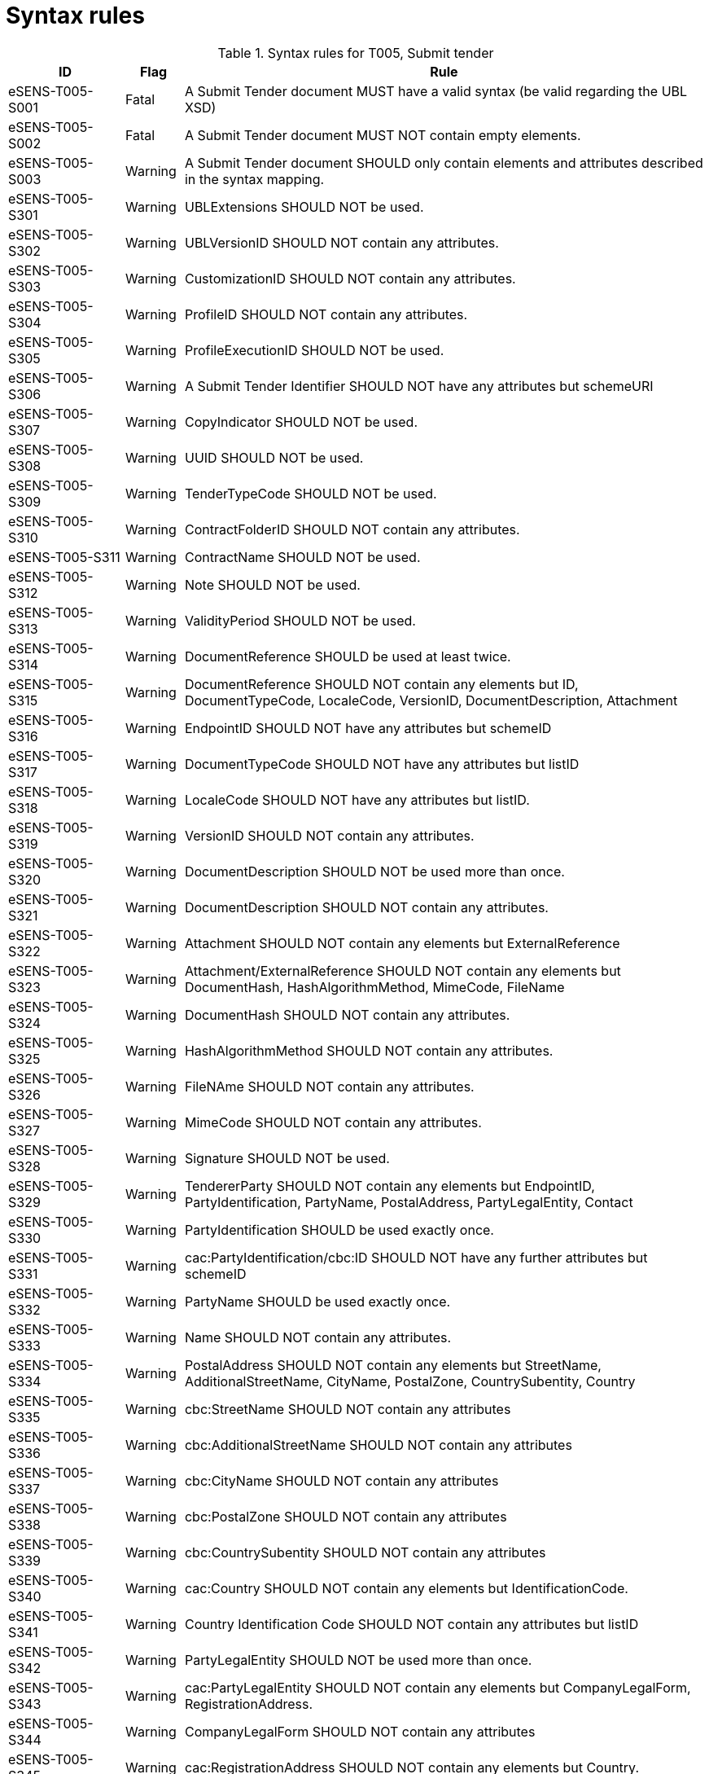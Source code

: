
= Syntax rules

[cols="2,1,9", options="header"]
.Syntax rules for T005, Submit tender
|===
| ID | Flag | Rule
| eSENS-T005-S001 | Fatal | A Submit Tender document MUST have a valid syntax (be valid regarding the UBL XSD)
| eSENS-T005-S002 | Fatal | A Submit Tender document MUST NOT contain empty elements.
| eSENS-T005-S003 | Warning | A Submit Tender document SHOULD only contain elements and attributes described in the syntax mapping.
| eSENS-T005-S301 | Warning | UBLExtensions SHOULD NOT be used.
| eSENS-T005-S302 | Warning | UBLVersionID SHOULD NOT contain any attributes.
| eSENS-T005-S303 | Warning | CustomizationID SHOULD NOT contain any attributes.
| eSENS-T005-S304 | Warning | ProfileID SHOULD NOT contain any attributes.
| eSENS-T005-S305 | Warning | ProfileExecutionID SHOULD NOT be used.
| eSENS-T005-S306 | Warning | A Submit Tender Identifier SHOULD NOT have any attributes but schemeURI
| eSENS-T005-S307 | Warning | CopyIndicator SHOULD NOT be used.
| eSENS-T005-S308 | Warning | UUID SHOULD NOT be used.
| eSENS-T005-S309 | Warning | TenderTypeCode SHOULD NOT be used.
| eSENS-T005-S310 | Warning | ContractFolderID SHOULD NOT contain any attributes.
| eSENS-T005-S311 | Warning | ContractName SHOULD NOT be used.
| eSENS-T005-S312 | Warning | Note SHOULD NOT be used.
| eSENS-T005-S313 | Warning | ValidityPeriod SHOULD NOT be used.
| eSENS-T005-S314 | Warning | DocumentReference SHOULD be used at least twice.
| eSENS-T005-S315 | Warning | DocumentReference SHOULD NOT contain any elements but ID, DocumentTypeCode, LocaleCode, VersionID, DocumentDescription, Attachment
| eSENS-T005-S316 | Warning | EndpointID SHOULD NOT have any attributes but schemeID
| eSENS-T005-S317 | Warning | DocumentTypeCode SHOULD NOT have any attributes but listID
| eSENS-T005-S318 | Warning | LocaleCode SHOULD NOT have any attributes but listID.
| eSENS-T005-S319 | Warning | VersionID SHOULD NOT contain any attributes.
| eSENS-T005-S320 | Warning | DocumentDescription SHOULD NOT be used more than once.
| eSENS-T005-S321 | Warning | DocumentDescription SHOULD NOT contain any attributes.
| eSENS-T005-S322 | Warning | Attachment SHOULD NOT contain any elements but ExternalReference
| eSENS-T005-S323 | Warning | Attachment/ExternalReference SHOULD NOT contain any elements but DocumentHash, HashAlgorithmMethod, MimeCode, FileName
| eSENS-T005-S324 | Warning | DocumentHash SHOULD NOT contain any attributes.
| eSENS-T005-S325 | Warning | HashAlgorithmMethod SHOULD NOT contain any attributes.
| eSENS-T005-S326 | Warning | FileNAme SHOULD NOT contain any attributes.
| eSENS-T005-S327 | Warning | MimeCode SHOULD NOT contain any attributes.
| eSENS-T005-S328 | Warning | Signature SHOULD NOT be used.
| eSENS-T005-S329 | Warning | TendererParty SHOULD NOT contain any elements but EndpointID, PartyIdentification, PartyName, PostalAddress, PartyLegalEntity, Contact
| eSENS-T005-S330 | Warning | PartyIdentification SHOULD be used exactly once.
| eSENS-T005-S331 | Warning | cac:PartyIdentification/cbc:ID SHOULD NOT have any further attributes but schemeID
| eSENS-T005-S332 | Warning | PartyName SHOULD be used exactly once.
| eSENS-T005-S333 | Warning | Name SHOULD NOT contain any attributes.
| eSENS-T005-S334 | Warning | PostalAddress SHOULD NOT contain any elements but StreetName, AdditionalStreetName, CityName, PostalZone, CountrySubentity, Country
| eSENS-T005-S335 | Warning | cbc:StreetName SHOULD NOT contain any attributes
| eSENS-T005-S336 | Warning | cbc:AdditionalStreetName SHOULD NOT contain any attributes
| eSENS-T005-S337 | Warning | cbc:CityName SHOULD NOT contain any attributes
| eSENS-T005-S338 | Warning | cbc:PostalZone SHOULD NOT contain any attributes
| eSENS-T005-S339 | Warning | cbc:CountrySubentity SHOULD NOT contain any attributes
| eSENS-T005-S340 | Warning | cac:Country SHOULD NOT contain any elements but IdentificationCode.
| eSENS-T005-S341 | Warning | Country Identification Code SHOULD NOT contain any attributes but listID
| eSENS-T005-S342 | Warning | PartyLegalEntity SHOULD NOT be used more than once.
| eSENS-T005-S343 | Warning | cac:PartyLegalEntity SHOULD NOT contain any elements but CompanyLegalForm, RegistrationAddress.
| eSENS-T005-S344 | Warning | CompanyLegalForm SHOULD NOT contain any attributes
| eSENS-T005-S345 | Warning | cac:RegistrationAddress SHOULD NOT contain any elements but Country.
| eSENS-T005-S346 | Warning | Contact SHOULD NOT contain any elements but Telephone, Telefax, ElectronicMail, Name.
| eSENS-T005-S347 | Warning | cbc:Telephone SHOULD NOT contain any attributes
| eSENS-T005-S348 | Warning | cbc:Telefax SHOULD NOT contain any attributes
| eSENS-T005-S349 | Warning | cbc:ElectronicMail SHOULD NOT contain any attributes
| eSENS-T005-S350 | Warning | TendererQualificationDocumentReference SHOULD NOT be used.
| eSENS-T005-S351 | Warning | SubcontractorParty SHOULD NOT be used.
| eSENS-T005-S352 | Warning | ContractingParty SHOULD be used exactly once.
| eSENS-T005-S353 | Warning | ContractingParty SHOULD NOT contain any elements but Party.
| eSENS-T005-S354 | Warning | ContractingParty Party SHOULD NOT contain any elements but EndpointID, PartyIdentification, PartyName
| eSENS-T005-S355 | Warning | ContractingParty/Party/PartyName SHOULD NOT be used more than once.
| eSENS-T005-S356 | Warning | OriginatorCustomerParty SHOULD NOT be used.
| eSENS-T005-S357 | Warning | TenderedProject SHOULD NOT contain any elements but ProcurementProjectLot
| eSENS-T005-S358 | Warning | ProcurementProjectLot SHOULD NOT contain any elements but ID
| eSENS-T005-S359 | Warning | Procurement Project Lot Identifier SHOULD NOT contain any attributes
|===

The schematron file(s) for Trdm090/T005 can be found below:

http://wiki.ds.unipi.gr/download/attachments/31424767/Schematrons_e-SENS_BIS54_T90-SubmitTender.rar?version=3&modificationDate=1486489614000&api=v2[Schematrons_e-SENS_T90-SubmitTender.rar]
